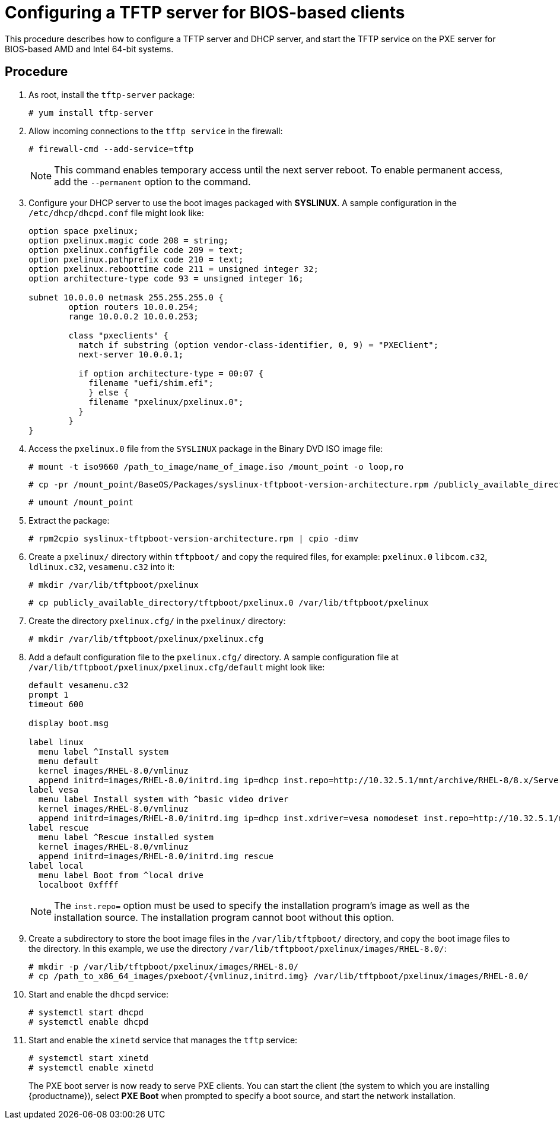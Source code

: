 [id="configuring-a-tftp-server-for-bios-based-clients_{context}"]
= Configuring a TFTP server for BIOS-based clients

This procedure describes how to configure a TFTP server and DHCP server, and start the TFTP service on the PXE server for BIOS-based AMD and Intel 64-bit systems.


[discrete]
== Procedure

. As root, install the `tftp-server` package:
+
[subs="macros"]
----
# yum install tftp-server
----

. Allow incoming connections to the `tftp service` in the firewall:
+
[subs="macros"]
----
# firewall-cmd --add-service=tftp
----
+
[NOTE]
====
This command enables temporary access until the next server reboot. To enable permanent access, add the `--permanent` option to the command.
====

. Configure your DHCP server to use the boot images packaged with *SYSLINUX*. A sample configuration in the `/etc/dhcp/dhcpd.conf` file might look like:
+
[subs="quotes, macros, attributes"]
----
option space pxelinux;
option pxelinux.magic code 208 = string;
option pxelinux.configfile code 209 = text;
option pxelinux.pathprefix code 210 = text;
option pxelinux.reboottime code 211 = unsigned integer 32;
option architecture-type code 93 = unsigned integer 16;

subnet 10.0.0.0 netmask 255.255.255.0 {
	option routers 10.0.0.254;
	range 10.0.0.2 10.0.0.253;

	class "pxeclients" {
	  match if substring (option vendor-class-identifier, 0, 9) = "PXEClient";
	  next-server 10.0.0.1;

	  if option architecture-type = 00:07 {
	    filename "uefi/shim.efi";
	    } else {
	    filename "pxelinux/pxelinux.0";
	  }
	}
}
----

. Access the `pxelinux.0` file from the `SYSLINUX` package in the Binary DVD ISO image file:
+
[subs="macros"]
----
# mount -t iso9660 /path_to_image/name_of_image.iso /mount_point -o loop,ro
----
+
[subs="macros"]
----
# cp -pr /mount_point/BaseOS/Packages/syslinux-tftpboot-version-architecture.rpm /publicly_available_directory
----
+
[subs="macros"]
----
# umount /mount_point
----
+
. Extract the package:
+
[subs="macros"]
----
# rpm2cpio syslinux-tftpboot-version-architecture.rpm | cpio -dimv
----

. Create a `pxelinux/` directory within `tftpboot/` and copy the required files, for example: `pxelinux.0` `libcom.c32`, `ldlinux.c32`, `vesamenu.c32` into it:
+
[subs="macros"]
----
# mkdir /var/lib/tftpboot/pxelinux
----
+
[subs="macros"]
----
# cp publicly_available_directory/tftpboot/pxelinux.0 /var/lib/tftpboot/pxelinux
----

. Create the directory `pxelinux.cfg/` in the `pxelinux/` directory:
+
[subs="macros"]
----
# mkdir /var/lib/tftpboot/pxelinux/pxelinux.cfg
----

. Add a default configuration file to the `pxelinux.cfg/` directory. A sample configuration file at `/var/lib/tftpboot/pxelinux/pxelinux.cfg/default` might look like:
+
[subs="quotes, macros, attributes"]
----
default vesamenu.c32
prompt 1
timeout 600

display boot.msg

label linux
  menu label ^Install system
  menu default
  kernel images/RHEL-8.0/vmlinuz
  append initrd=images/RHEL-8.0/initrd.img ip=dhcp inst.repo=http://10.32.5.1/mnt/archive/RHEL-8/8.x/Server/x86_64/os/
label vesa
  menu label Install system with ^basic video driver
  kernel images/RHEL-8.0/vmlinuz
  append initrd=images/RHEL-8.0/initrd.img ip=dhcp inst.xdriver=vesa nomodeset inst.repo=http://10.32.5.1/mnt/archive/RHEL-8/8.x/Server/x86_64/os/
label rescue
  menu label ^Rescue installed system
  kernel images/RHEL-8.0/vmlinuz
  append initrd=images/RHEL-8.0/initrd.img rescue
label local
  menu label Boot from ^local drive
  localboot 0xffff
----
+
[NOTE]
====
The `inst.repo=` option must be used to specify the installation program's image as well as the installation source. The installation program cannot boot without this option.
====

. Create a subdirectory to store the boot image files in the `/var/lib/tftpboot/` directory, and copy the boot image files to the directory. In this example, we use the directory `/var/lib/tftpboot/pxelinux/images/RHEL-8.0/`:
+
[subs="macros"]
----
# mkdir -p /var/lib/tftpboot/pxelinux/images/RHEL-8.0/
# cp /path_to_x86_64_images/pxeboot/{vmlinuz,initrd.img} /var/lib/tftpboot/pxelinux/images/RHEL-8.0/
----

. Start and enable the `dhcpd` service:
+
[subs="macros"]
----
# systemctl start dhcpd
# systemctl enable dhcpd
----

. Start and enable the `xinetd` service that manages the `tftp` service:
+
[subs="macros"]
----
# systemctl start xinetd
# systemctl enable xinetd
----
+
The PXE boot server is now ready to serve PXE clients. You can start the client (the system to which you are installing {productname}), select *PXE Boot* when prompted to specify a boot source, and start the network installation.


//add in additional resources when boot client content ready and link can be added
//For information on how to boot the client, see <XXX>
// unavailable yet: * For information on DHCP servers, see the {productname} _Configuring and managing networks_ guide.
